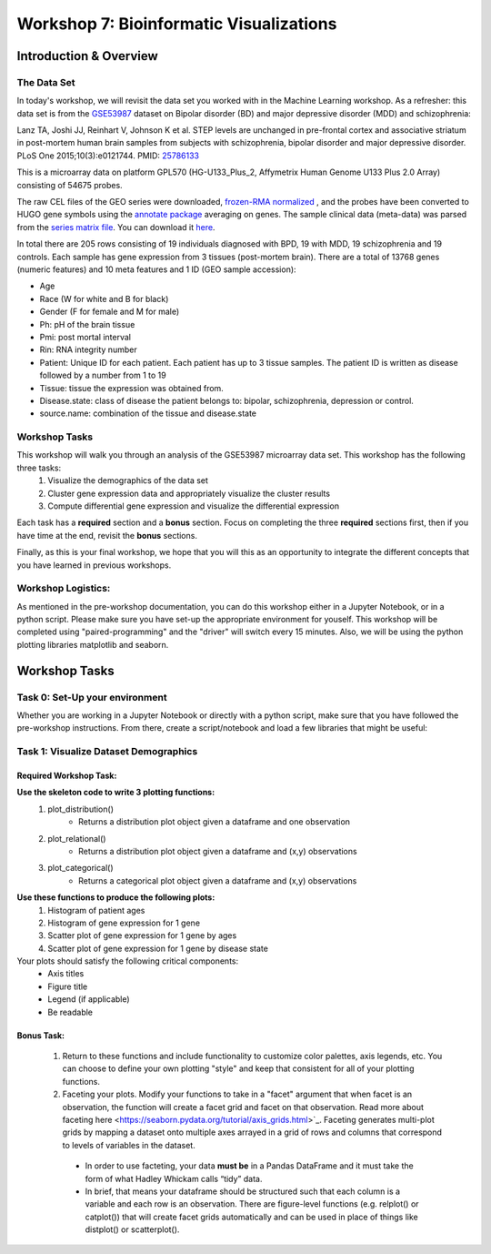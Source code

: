 ========================================
Workshop 7: Bioinformatic Visualizations
========================================

Introduction & Overview
------------------------

The Data Set
~~~~~~~~~~~~~~~~~

In today's workshop, we will revisit the data set you worked with in the Machine Learning workshop. As a refresher:  this data set is from the `GSE53987 <https://www.ncbi.nlm.nih.gov/geo/query/acc.cgi?acc=GSE53987>`_ dataset on Bipolar disorder (BD) and major depressive disorder (MDD) and schizophrenia:

Lanz TA, Joshi JJ, Reinhart V, Johnson K et al. STEP levels are unchanged in pre-frontal cortex and associative striatum in post-mortem human brain samples from subjects with schizophrenia, bipolar disorder and major depressive disorder. PLoS One 2015;10(3):e0121744. PMID: `25786133 <https://www.ncbi.nlm.nih.gov/pubmed/25786133>`_

This is a microarray data on platform GPL570 (HG-U133_Plus_2, Affymetrix Human Genome U133 Plus 2.0 Array) consisting of 54675 probes.

The raw CEL files of the GEO series were downloaded, `frozen-RMA normalized <https://bioconductor.org/packages/release/bioc/html/frma.html>`_ , and the probes have been converted to HUGO gene symbols using the `annotate package <https://www.bioconductor.org/packages/release/bioc/html/annotate.html>`_ averaging on genes. The sample clinical data (meta-data) was parsed from the `series matrix file <ftp://ftp.ncbi.nlm.nih.gov/geo/series/GSE53nnn/GSE53987/matrix/>`_. You can download it `here <https://github.com/BRITE-REU/programming-workshops/blob/master/source/workshops/04_Machine_learning/data/GSE53987_combined.csv>`_. 

In total there are 205 rows consisting of 19 individuals diagnosed with BPD, 19 with MDD, 19 schizophrenia and 19 controls. Each sample has gene expression from 3 tissues (post-mortem brain). There are a total of 13768 genes (numeric features) and 10 meta features and 1 ID (GEO sample accession):

- Age
- Race (W for white and B for black)
- Gender (F for female and M for male)
- Ph: pH of the brain tissue
- Pmi: post mortal interval
- Rin: RNA integrity number
- Patient: Unique ID for each patient. Each patient has up to 3 tissue samples. The patient ID is written as disease followed by a number from 1 to 19
- Tissue: tissue the expression was obtained from.
- Disease.state: class of disease the patient belongs to: bipolar, schizophrenia, depression or control.
- source.name: combination of the tissue and disease.state

Workshop Tasks
~~~~~~~~~~~~~~~~~ 
  
This workshop will walk you through an analysis of the GSE53987 microarray data set. This workshop has the following three tasks:  
    1. Visualize the demographics of the data set  
    2. Cluster gene expression data and appropriately visualize the cluster results
    3. Compute differential gene expression and visualize the differential expression

Each task has a **required** section and a **bonus** section. Focus on completing the three **required** sections first, then if you have time at the end, revisit the **bonus** sections.  

Finally, as this is your final workshop, we hope that you will this as an opportunity to integrate the different concepts that you have learned in previous workshops. 

Workshop Logistics:
~~~~~~~~~~~~~~~~~~~~  
As mentioned in the pre-workshop documentation, you can do this workshop either in a Jupyter Notebook, or in a python script. Please make sure you have set-up the appropriate environment for youself. This workshop will be completed using "paired-programming" and the "driver" will switch every 15 minutes. Also, we will be using the python plotting libraries matplotlib and seaborn.


Workshop Tasks
------------------------

Task 0: Set-Up your environment
~~~~~~~~~~~~~~~~~~~~~~~~~~~~~~~~
Whether you are working in a Jupyter Notebook or directly with a python script, make sure that you have followed the pre-workshop instructions. From there, create a script/notebook and load a few libraries that might be useful:  

.. code-block:: python
  # Import Necessary Libraries
  import pandas as pd
  import matplotlib.pyplot as plt
  import seaborn as sns
  import scipy.stats as stats  
  
Task 1: Visualize Dataset Demographics
~~~~~~~~~~~~~~~~~~~~~~~~~~~~~~~~~~~~~~~

Required Workshop Task:  
^^^^^^^^^^^^^^^^^^^^^^^
**Use the skeleton code to write 3 plotting functions:**  
    1. plot_distribution()  
        - Returns a distribution plot object given a dataframe and one observation
    2. plot_relational()
        - Returns a distribution plot object given a dataframe and (x,y) observations  
    3. plot_categorical()
        - Returns a categorical plot object given a dataframe and (x,y) observations
**Use these functions to produce the following plots:**
    1. Histogram of patient ages
    2. Histogram of gene expression for 1 gene
    3. Scatter plot of gene expression for 1 gene by ages 
    4. Scatter plot of gene expression for 1 gene by disease state 
Your plots should satisfy the following critical components:  
    - Axis titles
    - Figure title
    - Legend (if applicable)
    - Be readable
    
Bonus Task: 
^^^^^^^^^^^^
  1. Return to these functions and include functionality to customize color palettes, axis legends, etc. You can choose to define your own plotting "style" and keep that consistent for all of your plotting functions.  
  2. Faceting your plots. Modify your functions to take in a "facet" argument that when facet is an observation, the function will create a facet grid and facet on that observation. Read more about faceting here <https://seaborn.pydata.org/tutorial/axis_grids.html>`_. Faceting generates multi-plot grids by mapping a dataset onto multiple axes arrayed in a grid of rows and columns that correspond to levels of variables in the dataset.  
    - In order to use facteting, your data **must be** in a Pandas DataFrame and it must take the form of what Hadley Whickam calls “tidy” data. 
    - In brief, that means your dataframe should be structured such that each column is a variable and each row is an observation. There are figure-level functions (e.g. relplot() or catplot()) that will create facet grids automatically and can be used in place of things like distplot() or scatterplot(). 

